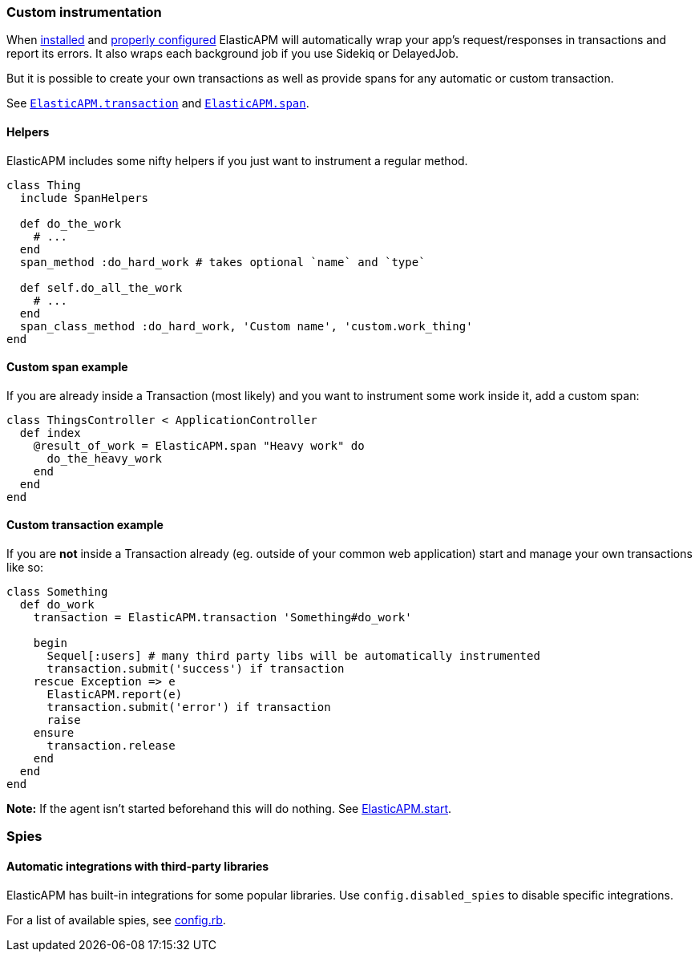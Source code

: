 [[custom-instrumentation]]
=== Custom instrumentation

When <<introduction,installed>> and <<configuration,properly configured>> ElasticAPM will automatically wrap your app's request/responses in
transactions and report its errors.
It also wraps each background job if you use Sidekiq or DelayedJob.

But it is possible to create your own transactions as well as provide spans for any
automatic or custom transaction.

See <<api-transaction,`ElasticAPM.transaction`>> and <<api-agent-span,`ElasticAPM.span`>>.

[float]
==== Helpers

ElasticAPM includes some nifty helpers if you just want to instrument a regular method.

[source,ruby]
----
class Thing
  include SpanHelpers

  def do_the_work
    # ...
  end
  span_method :do_hard_work # takes optional `name` and `type`

  def self.do_all_the_work
    # ...
  end
  span_class_method :do_hard_work, 'Custom name', 'custom.work_thing'
end
----

[float]
==== Custom span example

If you are already inside a Transaction (most likely) and you want to instrument
some work inside it, add a custom span:

[source,ruby]
----
class ThingsController < ApplicationController
  def index
    @result_of_work = ElasticAPM.span "Heavy work" do
      do_the_heavy_work
    end
  end
end
----

[float]
==== Custom transaction example

If you are **not** inside a Transaction already (eg. outside of your common web application)
start and manage your own transactions like so:

[source,ruby]
----
class Something
  def do_work
    transaction = ElasticAPM.transaction 'Something#do_work'

    begin
      Sequel[:users] # many third party libs will be automatically instrumented
      transaction.submit('success') if transaction
    rescue Exception => e
      ElasticAPM.report(e)
      transaction.submit('error') if transaction
      raise
    ensure
      transaction.release
    end
  end
end
----

**Note:** If the agent isn't started beforehand this will do nothing. See <<api-agent-start,ElasticAPM.start>>.

[[spies]]
=== Spies

[float]
====  Automatic integrations with third-party libraries

ElasticAPM has built-in integrations for some popular libraries.
Use `config.disabled_spies` to disable specific integrations.

For a list of available spies, see
https://github.com/elastic/apm-agent-ruby/blob/1.x/lib/elastic_apm/config.rb#L174-L188[config.rb].


